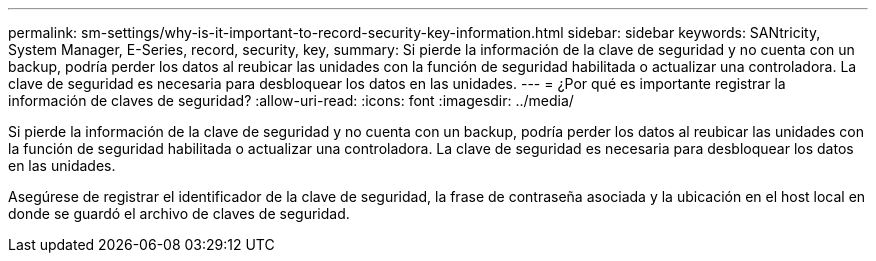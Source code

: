 ---
permalink: sm-settings/why-is-it-important-to-record-security-key-information.html 
sidebar: sidebar 
keywords: SANtricity, System Manager, E-Series, record, security, key, 
summary: Si pierde la información de la clave de seguridad y no cuenta con un backup, podría perder los datos al reubicar las unidades con la función de seguridad habilitada o actualizar una controladora. La clave de seguridad es necesaria para desbloquear los datos en las unidades. 
---
= ¿Por qué es importante registrar la información de claves de seguridad?
:allow-uri-read: 
:icons: font
:imagesdir: ../media/


[role="lead"]
Si pierde la información de la clave de seguridad y no cuenta con un backup, podría perder los datos al reubicar las unidades con la función de seguridad habilitada o actualizar una controladora. La clave de seguridad es necesaria para desbloquear los datos en las unidades.

Asegúrese de registrar el identificador de la clave de seguridad, la frase de contraseña asociada y la ubicación en el host local en donde se guardó el archivo de claves de seguridad.
